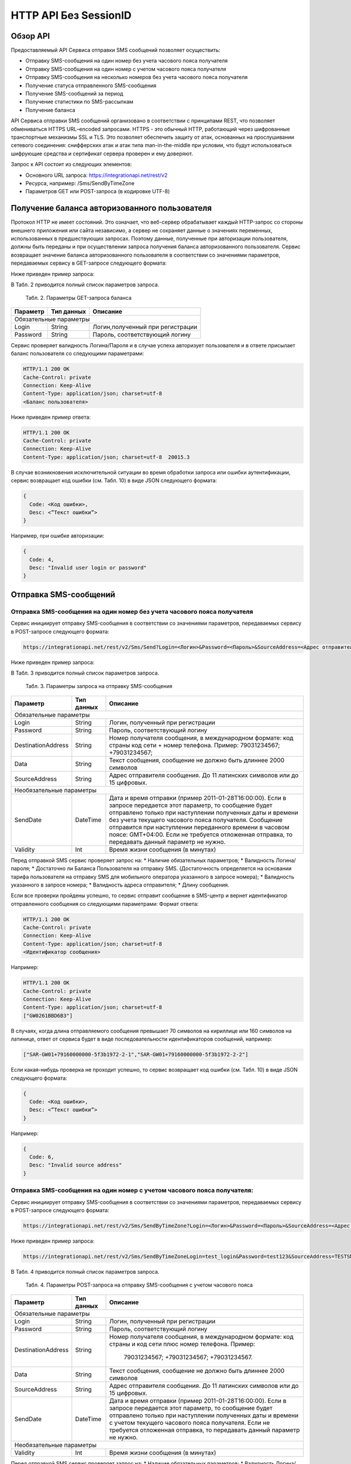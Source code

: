 HTTP API Без SessionID
======================

Обзор API
---------
Предоставляемый API Сервиса отправки SMS сообщений позволяет осуществить:

* Отправку SMS-сообщения на один номер без учета часового пояса получателя
* Отправку SMS-сообщения на один номер с учетом часового пояса получателя
* Отправку SMS-сообщения на несколько номеров без учета часового пояса получателя
* Получение статуса отправленного SMS-сообщения
* Получение SMS-сообщений за период
* Получение статистики по SMS-рассылкам
* Получение баланса

API Сервиса отправки SMS сообщений организовано в соответствии с принципами REST, что позволяет обмениваться HTTPS URL–encoded запросами. HTTPS - это обычный HTTP, работающий через шифрованные транспортные механизмы SSL и TLS. Это позволяет обеспечить защиту от атак, основанных на прослушивании сетевого соединения: снифферских атак и атак типа man-in-the-middle при условии, что будут использоваться шифрующие средства и сертификат сервера проверен и ему доверяют. 

Запрос к API состоит из следующих элементов:

* Основного URL запроса: https://integrationapi.net/rest/v2 
* Ресурса, например: /Sms/SendByTimeZone 
* Параметров GET или POST-запроса (в кодировке UTF-8)

Получение баланса авторизованного пользователя
----------------------------------------------

Протокол HTTP не имеет состояний. Это означает, что веб-сервер обрабатывает каждый HTTP-запрос со стороны внешнего приложения или сайта независимо, а сервер не сохраняет данные о значениях переменных, использованных в предшествующих запросах. Поэтому данные, полученные при авторизации пользователя, должны быть переданы и при осуществлении запроса получения баланса авторизованного пользователя. 
Сервис возвращает значение баланса авторизованного пользователя в соответствии со значениями параметров, передаваемых сервису в GET-запросе следующего формата: 

.. code-block:: python
  https://integrationapi.net/Rest/v2/User/Balance?Login=<Логин>&Password=<Пароль> 
  

Ниже приведен пример запроса: 

.. code-block:: python
  https://integrationapi.net/Rest/v2/User/Balance?Login=test_login&Password=test123    
  

В Табл. 2 приводится полный список параметров запроса. 

  Табл. 2. Параметры GET-запроса баланса  
+--------------------+------------+-----------------------------------+
|      Параметр      | Тип данных |    Описание                       |
+====================+============+===================================+
|                        Обязательные параметры                       |
+--------------------+------------+-----------------------------------+
| Login              |   String   |  Логин,полученный при регистрации |
+--------------------+------------+-----------------------------------+
| Password           |   String   |  Пароль, соответствующий логину   |
+--------------------+------------+-----------------------------------+

Сервис проверяет валидность Логина/Пароля и в случае успеха авторизует пользователя и в ответе присылает баланс пользователя со следующими параметрами: 

.. code-block:: python

  HTTP/1.1 200 OK   
  Cache-Control: private   
  Connection: Keep-Alive  
  Content-Type: application/json; charset=utf-8   
  <Баланс пользователя>  
  

Ниже приведен пример ответа: 

.. code-block:: python

  HTTP/1.1 200 OK   
  Cache-Control: private   
  Connection: Keep-Alive  
  Content-Type: application/json; charset=utf-8  20015.3  
  

В случае возникновения исключительной ситуации во время обработки запроса или ошибки аутентификации, сервис возвращает код ошибки (см. Табл. 10) в виде JSON следующего формата: 

.. code-block:: python
  
  {  
    Code: <Код ошибки>, 
    Desc: <”Текст ошибки”>  
  }  
  

Например, при ошибке авторизации: 

.. code-block:: python

  {  
    Code: 4,  
    Desc: "Invalid user login or password" 
  }  
  

Отправка SMS-сообщений
----------------------


Отправка SMS-сообщения на один номер без учета часового пояса получателя
~~~~~~~~~~~~~~~~~~~~~~~~~~~~~~~~~~~~~~~~~~~~~~~~~~~~~~~~~~~~~~~~~~~~~~~~

Сервис инициирует отправку SMS-сообщения в соответствии со значениями параметров, передаваемых сервису в POST-запросе следующего формата: 

.. code-block:: python

  https://integrationapi.net/rest/v2/Sms/Send?Login=<Логин>&Password=<Пароль>&SourceAddress=<Адрес отправителя>&DestinationAddress=<Номер получателя>&Data=<Текст сообщения>&Validity=<Время жизни сообщения>
  

Ниже приведен пример запроса: 

.. code-block:: python
  https://integrationapi.net/rest/v2/Sms/Send?Login=test_login&Password=test123&SourceAddress= TESTSMS&DestinationAddress=79001234567&Data=test&Validaty=0
  

В Табл. 3 приводится полный список параметров запроса. 

  Табл. 3. Параметры запроса на отправку SMS-сообщения  
+--------------------+------------+--------------------------------------------------------------------------+
|      Параметр      | Тип данных |    Описание                                                              |
+====================+============+==========================================================================+
|                        Обязательные параметры                                                              |
+--------------------+------------+--------------------------------------------------------------------------+
| Login              |   String   |  Логин, полученный при регистрации                                       |
+--------------------+------------+--------------------------------------------------------------------------+
| Password           |   String   |  Пароль, соответствующий логину                                          |
+--------------------+------------+--------------------------------------------------------------------------+
| DestinationAddress |   String   | Номер получателя сообщения, в международном  формате: код  страны        |
|                    |            | код  сети  +  номер телефона. Пример: 79031234567; +79031234567;         |
+--------------------+------------+--------------------------------------------------------------------------+
| Data               |   String   | Текст сообщения, сообщение не должно быть длиннее 2000 символов          |
+--------------------+------------+--------------------------------------------------------------------------+
| SourceAddress      | String     | Адрес отправителя сообщения. До 11 латинских символов или до 15 цифровых.|
+--------------------+------------+--------------------------------------------------------------------------+
|Необязательные параметры                                                                                    |
+--------------------+------------+--------------------------------------------------------------------------+
| SendDate           |  DateTime  | Дата и время отправки (пример 2011-01-28T16:00:00).                      |
|                    |            | Если в запросе передается этот параметр, то сообщение будет отправлено   |
|                    |            | только при наступлении полученных даты и времени без учета текущего      |
|                    |            | часового пояса получателя.                                               |
|                    |            | Сообщение отправится при наступлении переданного времени в часовом поясе:|
|                    |            | GMT+04:00.                                                               |
|                    |            | Если не требуется отложенная отправка, то передавать данный параметр     |
|                    |            | не нужно.                                                                |
+--------------------+------------+--------------------------------------------------------------------------+
| Validity           + Int        + Время жизни сообщения (в минутах)                                        |
+--------------------+------------+--------------------------------------------------------------------------+

Перед отправкой SMS сервис проверяет запрос на: 
* Наличие обязательных параметров; 
* Валидность Логина/пароля; 
* Достаточно ли Баланса Пользователя на отправку SMS. (Достаточность определяется на основании тарифа пользователя на отправку SMS для мобильного оператора указанного в запросе номера); 
* Валидность указанного в запросе номера; 
* Валидность адреса отправителя; 
* Длину сообщения. 

Если все проверки пройдены успешно, то сервис отправит сообщение в SMS-центр и вернет идентификатор отправленного сообщения со следующими параметрами: 
Формат ответа:
  
.. code-block:: python

  HTTP/1.1 200 OK   
  Cache-Control: private   
  Connection: Keep-Alive  
  Content-Type: application/json; charset=utf-8   
  <Идентификатор сообщения> 
  
  
Например: 

.. code-block:: python

  HTTP/1.1 200 OK  
  Cache-Control: private   
  Connection: Keep-Alive  
  Content-Type: application/json; charset=utf-8   
  ["GW0261BBD6B3"]   
  

В случаях, когда длина отправляемого сообщения превышает 70 символов на кириллице или 160 символов на латинице, ответ от сервиса будет в виде последовательности идентификаторов сообщений, например: 

.. code-block:: python

  ["SAR-GW01+79160000000-5f3b1972-2-1","SAR-GW01+79160000000-5f3b1972-2-2"]   
  

Если какая-нибудь проверка не проходит успешно, то сервис возвращает код ошибки (см. Табл. 10) в виде JSON следующего формата: 

.. code-block:: python

  {  
    Code: <Код ошибки>,
    Desc: <”Текст ошибки”>  
  }  
  
Например: 

.. code-block:: python

  {  
    Code: 6,  
    Desc: "Invalid source address"  
  }  
  

Отправка SMS-сообщения на один номер с учетом часового пояса получателя:
~~~~~~~~~~~~~~~~~~~~~~~~~~~~~~~~~~~~~~~~~~~~~~~~~~~~~~~~~~~~~~~~~~~~~~~

Сервис инициирует отправку SMS-сообщения в соответствии со значениями параметров, передаваемых сервису в POST-запросе следующего формата:

.. code-block:: python

  https://integrationapi.net/rest/v2/Sms/SendByTimeZone?Login=<Логин>&Password=<Пароль>&SourceAddress=<Адрес отправителя>&DestinationAddress=<Номер получателя>&Data=<Текст сообщения>&Validity=<Время жизни сообщения>&SendDate=<Дата отправки сообщения>  

Ниже приведен пример запроса: 

.. code-block:: python

  https://integrationapi.net/rest/v2/Sms/SendByTimeZoneLogin=test_login&Password=test123&SourceAddress=TESTSMS&DestinationAddress=79001234567& Data=testdata&Validity=10&sendDate=2011-01-28T16:00:00 
  

В Табл. 4 приводится полный список параметров запроса. 

  Табл. 4. Параметры POST-запроса на отправку SMS-сообщения c учетом часового пояса 
+--------------------+------------+--------------------------------------------------------------------------+
|      Параметр      | Тип данных |    Описание                                                              |
+====================+============+==========================================================================+
|                        Обязательные параметры                                                              |
+--------------------+------------+--------------------------------------------------------------------------+
| Login              |   String   |  Логин, полученный при регистрации                                       |
+--------------------+------------+--------------------------------------------------------------------------+
| Password           |   String   |  Пароль, соответствующий логину                                          |
+--------------------+------------+--------------------------------------------------------------------------+
| DestinationAddress |   String   |  Номер получателя сообщения, в международном  формате: код  страны       |
|                    |            |  и  код  сети плюс номер телефона. Пример:                               |
|                    |            |            79031234567;                                                  |
|                    |            |            +79031234567; +79031234567.                                   |
+--------------------+------------+--------------------------------------------------------------------------+
| Data               |   String   | Текст сообщения, сообщение не должно быть длиннее 2000 символов          |
+--------------------+------------+--------------------------------------------------------------------------+
| SourceAddress      |   String   | Адрес отправителя сообщения. До 11 латинских символов или до 15 цифровых.|
+--------------------+------------+--------------------------------------------------------------------------+
| SendDate           |  DateTime  | Дата и время отправки (пример 2011-01-28T16:00:00). Если в запросе       |
|                    |            | передается этот параметр, то сообщение будет отправлено только при       |
|                    |            | наступлении полученных даты и времени с учетом текущего часового пояса   |
|                    |            | получателя. Если не требуется отложенная отправка, то передавать данный  |
|                    |            | параметр не нужно.                                                       |
+--------------------+------------+--------------------------------------------------------------------------+
|Необязательные параметры                                                                                    |
+--------------------+------------+--------------------------------------------------------------------------+
| Validity           + Int        + Время жизни сообщения (в минутах)                                        |
+--------------------+------------+--------------------------------------------------------------------------+

Перед отправкой SMS сервис проверяет запрос на: 
* Наличие обязательных параметров; 
* Валидность Логина/пароля; 
* Достаточно ли баланса пользователя на отправку SMS. (Достаточность определяется на основании тарифа пользователя на отправку SMS для мобильного оператора указанного в запросе номера); 
* Валидность указанного в запросе номера; 
* Валидность адреса отправителя; 
* Длину сообщения. 

Если все проверки пройдены успешно, то сервис отправит сообщение в SMS-центр и вернет идентификатор отправленного сообщения со следующими параметрами: 
Формат ответа:

.. code-block:: python

  
  HTTP/1.1 200 OK   
  Cache-Control: private   
  Connection: Keep-Alive  
  Content-Type: application/json; charset=utf-8   
  <Идентификатор сообщения>
  

Например: 

.. code-block:: python

  HTTP/1.1 200 OK   
  Cache-Control: private   
  Connection: Keep-Alive  
  Content-Type: application/json; charset=utf-8   
  ["GW0261BBD6B3"]   
  

В случаях, когда длина отправляемого сообщения превышает 70 символов на кириллице или 160 символов на латинице, ответ от сервиса будет в виде последовательности идентификаторов сообщений: 

.. code-block:: python

  ["SAR-GW01+79160000000-5f3b1972-2-1","SAR-GW01+79160000000-5f3b1972-2-2"]  
  

Например: 

.. code-block:: python

  HTTP/1.1 200 OK   
  Cache-Control: private   
  Connection: Keep-Alive  
  Content-Type: application/json; charset=utf-8   
  ["SAR-GW01+79160000000-5f3b1972-2-1","SAR-GW01+79160000000-5f3b1972-2-2"]  
  

Если какая-нибудь проверка не проходит успешно, то сервис возвращает код ошибки (см. Табл. 10) в виде JSON следующего формата: 

.. code-block:: python

  {  
    Code: <Код ошибки>, 
    Desc: <”Текст ошибки”>  
  }  
  

Например: 

.. code-block:: python

  {  
    Code: 6,  
    Desc: "Invalid source address"  
  }  
  

Отправка SMS-сообщения на несколько номеров без учета часового пояса получателя:  
Сервис инициирует отправку SMS-сообщения на несколько номеров в соответствии со значениями параметров, передаваемых сервису в POST-запросе следующего формата: 

.. code-block:: python

  https://integrationapi.net/rest/v2/Sms/SendBulk?Login=<Логин>&Password=<Пароль>&SourceAddress=<Адрес отправителя>&DestinationAddresses=<Номер(а) получателя(ей)>&Data=<Текст сообщения>&Validity=<Время жизни сообщения>
  

Ниже приведен пример запроса:

.. code-block:: python

  https://integrationapi.net/rest/v2/Sms/SendBulk?Login=test_login&Password=test123&SourceAddress=TESTSMS&&DestinationAddresses=79001234567&DestinationAddresses= 79059999999&Data=testdata&Validity=10
  

В Табл. 5 приводится полный список параметров запроса. 

  Табл. 5. Параметры POST-запроса на отправку SMS-сообщения на несколько номеров  
+--------------------+------------+--------------------------------------------------------------------------+
|      Параметр      | Тип данных |    Описание                                                              |
+====================+============+==========================================================================+
| Обязательные параметры                                                                                     |
+--------------------+------------+--------------------------------------------------------------------------+
| Login              |   String   |  Логин, полученный при регистрации                                       |
+--------------------+------------+--------------------------------------------------------------------------+
| Password           |   String   |  Пароль, соответствующий логину                                          |
+--------------------+------------+--------------------------------------------------------------------------+
| DestinationAddress |   String   |  Номер получателя сообщения, в международном  формате: код  страны       |
|                    |            |  и  код  сети плюс номер телефона. Максимальное количество получателей   |
|                    |            |      сообщения не должно превышать 2999. Пример:                         |  
|                    |            |                                                                          |
|                    |            |            +79031234567;                                                 |
|                    |            |            +79031234567; +79031234567.                                   |
+--------------------+------------+--------------------------------------------------------------------------+
| Data               |   String   | Текст сообщения, сообщение не должно быть длиннее 2000 символов          |
+--------------------+------------+--------------------------------------------------------------------------+
| SourceAddress      |   String   | Адрес отправителя сообщения. До 11 латинских символов или до 15 цифровых.|
+--------------------+------------+--------------------------------------------------------------------------+
|Необязательные параметры                                                                                    |
+--------------------+------------+--------------------------------------------------------------------------+
| Validity           + Int        + Время жизни сообщения (в минутах)                                        |
+--------------------+------------+--------------------------------------------------------------------------+
| SendDate           |  DateTime  | Дата и время отправки (пример 2010-0601T19:14:00).                       |
|                    |            | Если не требуется отложенная отправка, то передавать                     |
|                    |            | данный параметр не нужно.                                                |
+--------------------+------------+--------------------------------------------------------------------------+

Перед отправкой SMS Сервис проверяет запрос на: 
* Наличие обязательных параметров; 
* Валидность Логина/пароля; 
* Достаточно ли Баланса Пользователя на отправку SMS. (Достаточность определяется на основании тарифа пользователя на отправку SMS для мобильного оператора указанного в запросе номера); 
* Валидность указанных в запросе номеров (если хоть один номер не проходит валидацию, то сообщения не отправляются);
* Валидность адреса отправителя; 
* Длину сообщения. 

Если все проверки пройдены успешно, то сервис отправит сообщение в SMS-центр и вернет идентификатор отправленного сообщения со следующими параметрами: 
Формат ответа: 

.. code-block:: python

  HTTP/1.1 200 OK   
  Cache-Control: private   
  Connection: Keep-Alive  
  Content-Type: application/json; charset=utf-8   
  <Идентификатор сообщения>
  

Например: 

.. code-block:: python

  HTTP/1.1 200 OK   
  Cache-Control: private   
  Connection: Keep-Alive  
  Content-Type: application/json; charset=utf-8   
  ["GW0261BBD6B3"] 
  

В случаях, когда длина отправляемого сообщения превышает 70 символов на кириллице или 160 символов на латинице, ответ от сервиса будет в виде последовательно расположенных идентификаторов сегментов сообщения. Для нескольких сообщений идентификаторы сегментов будут расположены последовательно – сначала последовательно все сегменты одного сообщения, затем – все сегменты другого, например:

* ["SAR-GW01+79160000000-5f3b1972-2-1","SAR-GW01+79160000000-5f3b1972-2-2",  
* ["SAR-GW01+79053500000-5d3b1972-2-1","SAR-GW01+79053500000-5d3b1972-2-2]

Например: 

.. code-block:: python

  HTTP/1.1 200 OK   
  Cache-Control: private   
  Connection: Keep-Alive  
  Content-Type: application/json; charset=utf-8   
  ["SAR-GW01+79160000000-5f3b1972-2-1","SAR-GW01+79160000000-5f3b1972-2-2",  
  ["SAR-GW01+79053500000-5f3d1972-2-1","SAR-GW01+79053500000-5f3d1972-2-2]  
  

Если какая-нибудь проверка не проходит успешно, то сервис возвращает код ошибки (см. Табл. 10) в виде JSON следующего формата: 

.. code-block:: python

  {  
    Code: <Код ошибки>, 
    Desc: <”Текст ошибки”> 
  }  
  
  
Например: 

.. code-block:: python

  {  
    Code: 6,
    Desc: "Invalid source address"  
  }  
  
  
**Внимание! Возможность отправки sms на несколько номеров с учетом часового пояса получателя пока недоступна. **

Получение статуса отправленного SMS-сообщения
---------------------------------------------

Сервис возвращает статус отправленного sms-сообщения в соответствии со значениями параметров, передаваемых сервису в GET-запросе следующего формата: 

.. code-block:: python

  https://integrationapi.net/rest/v2/Sms/State? 
  Login=<Логин>&
  Password=<Пароль>&
  messageId=<Идентификатор сообщения>   
  
  
Ниже приведен пример запроса для односегментного сообщения (длина которого не превышает 70 символов на кириллице или 160 символов на латинице): 

.. code-block:: python

  https://integrationapi.net/rest/v2/Sms/State?Login=test_login&Password=test123&messageId=GW0261BA732
  
  
Для сообщений, длина которых превышает 70 символов на кириллице и 160 на латинице, запрос должен формироваться для каждого сегмента сообщений, например: 

.. code-block:: python

  https://integrationapi.net/rest/v2/Sms/State?Login=test_login&Password=test123&messageID=SAR-W+84333
  

Табл. 6. Параметры GET-запроса статуса отправленного сообщения (сегмента сообщения) 

+--------------------+------------+--------------------------------------------------------------------------+
|      Параметр      | Тип данных |    Описание                                                              |
+====================+============+==========================================================================+
| Login              |   String   |  Логин, полученный при регистрации                                       |
+--------------------+------------+--------------------------------------------------------------------------+
| Password           |   String   |  Пароль, соответствующий логину                                          |
+--------------------+------------+--------------------------------------------------------------------------+
| DestinationAddress |   String   |  Идентификатор сообщения (сегмента сообщения). Для одного запроса будет  |
|                    |            |  выполнен возврат статуса только одного сообщения (сегмента сообщения).  |     
+--------------------+------------+--------------------------------------------------------------------------+

После получения запроса сервис проверит валидность логина/пароля и наличие отправленного сообщения (сегмента сообщения) с присланным идентификатором. 
Если все проверки пройдены успешно, то сервис вернет статус отправленного sms-сообщения в json формате со следующими параметрами:

.. code-block:: python

  HTTP/1.1 200 OK   
  Cache-Control: private   
  Connection: Keep-Alive  
  Content-Type: application/json; charset=utf-8   
  {"State":{Код статуса сообщения},  
  "CreationDateUtc":{Дата создания},  
  "SubmittedDateUtc":{Дата отправки сообщения},  
  "ReportedDateUtc":{Дата доставки сообщения},  
  "TimeStampUtc":"{Дата и время получения отчета}",  
  "StateDescription":"{Описание статуса}",  
  "Price":{Стоимость}  
  

Например:

.. code-block:: python

  HTTP/1.1 200 OK   
  Cache-Control: private   
  Connection: Keep-Alive  
  Content-Type: application/json; charset=utf-8   
  {"State":255,"CreationDateUtc":null,"SubmittedDateUtc":null,"ReportedDateU tc":null,"TimeStampUtc":"\/Date(-
  62135596800000)\/","StateDescription":"Неизвестный","Price":null}  
  
  
Если какая-нибудь проверка не проходит успешно, то сервис возвращает код ошибки (см. Табл. 10) в виде JSON следующего формата: 

.. code-block:: python

  {  
    Code: <Код ошибки>, 
    Desc: <”Текст ошибки”> 
  }  
  

Например: 

.. code-block:: python

  {  
    Code: 1,
    Desc: "MessageID can not be null or empty Parameter name: messageId" 
  }  
   

Табл. 7. Параметры ответа на запрос статуса сообщения  

+------------------+---------------------------------------------------+
| Наименование поля| Описание                                          |
+==================+===================================================+
|     State        | Статус сообщения (см. Табл. 11)                   |
+------------------+---------------------------------------------------+
|   TimeStampUtc   | Дата и время получения отчета (Гринвич GMT00:00)  |
+------------------+---------------------------------------------------+
| StateDescription | Описание статуса                                  |
+------------------+---------------------------------------------------+
| CreationDateUtc  | Дата создания                                     |
+------------------+---------------------------------------------------+
| SubmittedDateUtc | Дата отправки                                     |
+------------------+---------------------------------------------------+
| ReportedDateUtc  | Дата доставки                                     |
+------------------+---------------------------------------------------+
| Price            | Цена за сообщение                                 |
+------------------+---------------------------------------------------+


Получение SMS-сообщений за период
---------------------------------

Сервис возвращает входящие sms-сообщения за период в соответствии со значениями параметров, передаваемых сервису в GET-запросе следующего формата: 

.. code-block:: python

  https://integrationapi.net/rest/v2/Sms/In?
  Login=<Логин>&
  Password=<Пароль>&
  minDateUTC=<Дата и время начала периода>& 
  maxDateUTC=<Дата и время окончания периода>   
  

Ниже приведен пример запроса: 

.. code-block:: python

  https://integrationapi.net/rest/Sms/In?Login=test_login&Password=test123&minDateUTC=2011-01-01T00:00:00&maxDateUTC=2011-01-11T00:00:00


Табл. 8. Параметры GET-запроса на получение сообщений за период  

+--------------------+------------+--------------------------------------------------------------------------+
|      Параметр      | Тип данных |    Описание                                                              |
+====================+============+==========================================================================+
| Login              |   String   |  Логин, полученный при регистрации                                       |
+--------------------+------------+--------------------------------------------------------------------------+
| Password           | String     |   Пароль, соответствующий логину                                         |
+--------------------+------------+--------------------------------------------------------------------------+
| maxDateUTC         |  DateTime  | Дата и время окончания периода,  за  который  происходит выборка         |
|                    |            | входящих сообщений (например, 2010-06-02T19:14:00).                      |
+--------------------+------------+--------------------------------------------------------------------------+
| Необязательные параметры                                                                                   |
+--------------------+------------+--------------------------------------------------------------------------+
| minDateUTC         | DateTime   | Дата и время начала периода, за который  происходит выборка              |        
|                    |            | входящих сообщений (например, 2010-06-01T19:14:00).                      |
+--------------------+------------+--------------------------------------------------------------------------+

После получения запроса сервис проверит валидность логина/пароля и даты-времени начала и окончания периода присланным идентификатором. 
Если все проверки пройдены успешно, то сервис вернет перечень сообщений и их параметров за период в json-файла следующего формата: 

.. code-block:: python

  HTTP/1.1 200 OK  
  Cache-Control: private  
  Connection: Keep-Alive  
  Content-Type: application/json; charset=utf-8  
  [{"Data":{Текст сообщения},  
  "SourceAddress":{Адрес отправителя},  
  "DestinationAddress":{Номер получателя},  
  "ID":{Идентификатор сообщения},  
  "CreatedDateUtc":{Дата создания}]
  

Например: 

.. code-block:: python

  HTTP/1.1 200 OK  
  Cache-Control: private  
  Connection: Keep-Alive  
  Content-Type: application/json; charset=utf-8  
  [{"Data":"test1",  
  "SourceAddress":"79260000000",  
  "DestinationAddress":"79160000000",  
  "ID":539187174,  
  "CreatedDateUtc":"\/Date(1294045911213)\/"},  
  {"Data":"test2",  
  "SourceAddress":"79260000001",  
  "DestinationAddress":"79160000000",  
  "ID":539187214,  
  "CreatedDateUtc":"\/Date(1294045911353)\/"}] 
  

Если какая-нибудь проверка не проходит успешно, то сервис возвращает код ошибки (см. Табл. 10) в виде JSON следующего формата: 

.. code-block:: python

  {  
    Code: <Код ошибки>, 
    Desc: <”Текст ошибки”>  
  }  
  

Например: 

.. code-block:: python

  {  
    Code: 9, 
    Desc: "The parameters dictionary contains a null entry for parameter  
    'maxDateUtc' of non-nullable type 'DateTime' for method  
    'System.Web.Mvc.ActionResult In(System.String, DateTime, DateTime)' in
    'RestService.Controllers.SmsController'. An optional parameter must be a reference type, a nullable type, or be declared as an optional parameter. Parameter name: parameters"
  }  
  

Получение статистики по SMS-рассылкам
-------------------------------------

Сервис возвращает статистику по SMS-рассылкам за период в соответствии со значениями параметров, передаваемых сервису в GET-запросе следующего формата: 

.. code-block:: python

  https://integrationapi.net/rest/v2/Sms/Statistics? 
  Login=<Логин>&
  Password=<Пароль>&
  startDateTime=<Дата и время начала периода>&
  endDateTime=<Дата и время конца периода>
  

Ниже приведен пример запроса: 

.. code-block:: python

  https://integrationapi.net/rest/Sms/Statistics?Login=test_login&Password=test123&startDateTime=2012-01-18%2000:00:00&endDateTime=2012-0118%2023:59:00


Табл. 9. Параметры GET-запроса на формирование статистики за период  

+--------------------+------------+--------------------------------------------------------------------------+
|      Параметр      | Тип данных |    Описание                                                              |
+====================+============+==========================================================================+
|                        Обязательные параметры                                                              |
+--------------------+------------+--------------------------------------------------------------------------+
|    Login           |   String   |  Логин, полученный при регистрации                                       |
+--------------------+------------+--------------------------------------------------------------------------+
|   Password         |  String    |  Пароль, соответствующий логину                                          |
+--------------------+------------+--------------------------------------------------------------------------+
| startDateTime      |  DateTime  | Дата и время конца периода, за который необходимо                        |
|                    |            | получить статистику, например 2012-01-18%2023:59:00.                     |
+--------------------+------------+--------------------------------------------------------------------------+
| endDateTime        |  DateTime  | Дата и время конца периода, за который необходимо                        |
|                    |            | получить статистику, например 2012-01-18%2023:59:00.                     |
+--------------------+------------+--------------------------------------------------------------------------+

После получения запроса сервис проверит валидность логина/пароля и дат начала/окончания формирования статистики (включая ограничение на то, что охватываемый диапазон должен не превышать 3 месяцев). 
Если все проверки пройдены успешно, то сервис вернет статистику по sms-сообщениям в json формате со следующими параметрами: 

.. code-block:: python

  HTTP/1.1 200 OK  
  Cache-Control: private  
  Connection: Keep-Alive  
  Content-Type: application/json; charset=utf-8  
  {"Sent":{Отправлено},  
  "Delivered":{Доставлено},  
  "Errors":{С ошибками},  
  "InProcess":{В процессе},  
  "Expired":{С истекшим сроком доставки},  
  "Rejected":{Отмененные},  
  "Total":{Всего},  
  "TotalWithErrors":{Всего с ошибками},  
  "DeliveryRatio":{Успешно доставлено}    
  
Например: 

.. code-block:: python

  HTTP/1.1 200 OK  
  Cache-Control: private  
  Connection: Keep-Alive  
  Content-Type: application/json; charset=utf-8  
  {"Sent":9,  
  "Delivered":0,  
  "Errors":0,  
  "InProcess":7780,  
  "Expired":0,  
  "Rejected":56876,  
  "Total":64665,  
  "TotalWithErrors":64665,  
  "DeliveryRatio":0}  
  

Если какая-нибудь проверка не проходит успешно, то сервис возвращает код ошибки (см. Табл. 10) в виде JSON следующего формата: 

.. code-block:: python

  {  
    Code: <Код ошибки>, 
    Desc: <”Текст ошибки”>  
  }  
  
  
Например: 

.. code-block:: python

  {  
    Code: 2, 
    Desc: "Нельзя указывать диапазон дат более 90 дней." 
  }
  

Отправка Viber-сообщений
------------------------

Отправка Viber-сообщения на один номер без учета часового пояса получателя
Сервис инициирует отправку Viber-сообщения в соответствии со значениями параметров, передаваемых сервису в POST-запросе следующего формата:

.. code-block:: python

    https://integrationapi.net/rest/v2/Viber/Send?Login=<Логин>&Password=<Пароль>&SourceAddress=<Адрес отправителя>&DestinationAddress=<Номер получателя>&Data=<Текст сообщения>&Validity=<Время жизни сообщения>&Optional=<Доп. Параметр>
    

Ниже приведен пример запроса:

.. code-block:: python

    https://integrationapi.net/rest/v2/Viber/Send?Login=Test&Password=Test&&SourceAddress=DTSMS&DestinationAddress=79001234567&Data=testdata&Validity=86400&Optional=123456
    

В Таблице 10 ниже приводится полный список параметров запроса.
Табл. 10. Параметры запроса на отправку Viber-сообщения

+--------------------+------------+--------------------------------------------------------------------------+
|      Параметр      | Тип данных |    Описание                                                              |
+====================+============+==========================================================================+
|                        Обязательные параметры                                                              |
+--------------------+------------+--------------------------------------------------------------------------+
|    Login           |  String    |  Логин, полученный при регистрации                                       |
+--------------------+------------+--------------------------------------------------------------------------+
|   Password         |  String    |  Пароль, соответствующий логину                                          |
+--------------------+------------+--------------------------------------------------------------------------+
| DestinationAddress |  String    | Номер  получателя  сообщения,  в международном  формате: код  страны  +  |
|                    |            | код  сети  +  номер телефона.                                            |
|                    |            | Пример:                                                                  |
|                    |            | 79031234567;                                                             |
|                    |            | +79031234567                                                             |
+--------------------+------------+--------------------------------------------------------------------------+
| Data               |  String    | Текст сообщения, сообщение не должно быть длиннее 1000 символов.         |
|                    |            | Строки разделяются через символ новой строки %0A.                        |
+--------------------+------------+--------------------------------------------------------------------------+
| SourceAddress      |  String    | Адрес отправителя сообщения. До 11 латинских или цифровых символов.      |
+--------------------+------------+--------------------------------------------------------------------------+
|                        Необязательные параметры                                                            |
+--------------------+------------+--------------------------------------------------------------------------+
| Validity           |  Int       | Время жизни сообщения (в секундах)                                       |
+--------------------+------------+--------------------------------------------------------------------------+
| Optional           |  String    | Дополнительный параметр                                                  |
+--------------------+------------+--------------------------------------------------------------------------+

Перед отправкой  Viber-сообщения Сервис проверяет запрос на:

* Наличие обязательных параметров;
* Валидность Логина/пароля; 
* Достаточно ли Баланса Пользователя на отправку Viber-сообщения;
* Валидность указанного в запросе номера;
* Валидность адреса отправителя;
* Длину сообщения.

Если все проверки пройдены успешно, то Сервис отправит сообщение и вернет идентификатор отправленного сообщения со следующими параметрами:

Формат ответа:

.. code-block:: python

    HTTP/1.1 200 OK
    Cache-Control: private
    Connection: Keep-Alive
    Content-Type: application/json; charset=utf-8
    <Идентификатор сообщения>
    
Например:

.. code-block:: python

    HTTP/1.1 200 OK
    Cache-Control: private
    Connection: Keep-Alive
    Content-Type: application/json; charset=utf-8
     ["GW0261BBD6B3"]
     
Если какая-нибудь проверка не проходит успешно, то Сервис возвращает Код ошибки (см.Табл. 14) в виде JSON следующего формата:

.. code-block:: python

    {
    Code: <Код ошибки>
    Desc: <”Текст ошибки”>
    }
    
Например:

.. code-block:: python

    {
    Code: 1
    Desc: "error-address-format"
    }
    

Отправка Viber-сообщения на несколько номеров без учета часового пояса получателя
---------------------------------------------------------------------------------

Сервис инициирует отправку Viber-сообщения на несколько номеров в соответствии со значениями параметров, передаваемых сервису в POST-запросе следующего формата:

.. code-block:: python

    https://integrationapi.net/rest/v2/Viber/SendBulk?Login=<Логин>&Password=<Пароль>&SourceAddress=<Адрес отправителя>&DestinationAddresses=<Номер(а) получателя>&Data=<Текст сообщения>&Validity=<Время жизни сообщения>&Optional=<Доп. параметр>
    
Ниже приведен пример запроса:

.. code-block:: python

    https://integrationapi.net/rest/v2/Viber/SendBulk?Login=Test&Password=Test&SourceAddress=TESTSMS&DestinationAddresses=79001234567&DestinationAddresses=79059999999&Data=testdata&Validity=86400&Optional=123456&Optional=789012
    
В Таблице 11 приводится полный список параметров запроса.

**Табл. 11. Параметры POST-запроса на отправку Viber-сообщения на несколько номеров**

+--------------------+------------+--------------------------------------------------------------------------+
|      Параметр      | Тип данных |    Описание                                                              |
+====================+============+==========================================================================+
|                        Обязательные параметры                                                              |
+--------------------+------------+--------------------------------------------------------------------------+
|    Login           |  String    |  Логин, полученный при регистрации                                       |
+--------------------+------------+--------------------------------------------------------------------------+
|   Password         |  String    |  Пароль, соответствующий логину                                          |
+--------------------+------------+--------------------------------------------------------------------------+
| DestinationAddress |  String    | Номер  получателя  сообщения,  в международном  формате: код  страны  +  |
|                    |            | код  сети  +  номер телефона.                                            |
|                    |            | Пример:                                                                  |
|                    |            | 79031234567;                                                             |
|                    |            | +79031234567                                                             |
+--------------------+------------+--------------------------------------------------------------------------+
| Data               |  String    | Текст сообщения, сообщение не должно быть длиннее 1000 символов.         |
|                    |            | Строки разделяются через символ новой строки %0A.                        |
+--------------------+------------+--------------------------------------------------------------------------+
| SourceAddress      |  String    | Адрес отправителя сообщения. До 11 латинских или цифровых символов.      |
+--------------------+------------+--------------------------------------------------------------------------+
|                        Необязательные параметры                                                            |
+--------------------+------------+--------------------------------------------------------------------------+
| Validity           |  Int       | Время жизни сообщения (в секундах)                                       |
+--------------------+------------+--------------------------------------------------------------------------+
| Optional           |  String    | Дополнительный параметр                                                  |
+--------------------+------------+--------------------------------------------------------------------------+

Перед отправкой  Viber Сервис проверяет запрос на:
* Наличие обязательных параметров;
* Валидность Логина/Пароля;
* Достаточно ли Баланса Пользователя на отправку Viber;
* Валидность указанных в запросе номеров (если хоть один номер не проходит валидацию, то сообщения не отправляются);
* Валидность адреса отправителя;
* Длину сообщения.

Если все проверки пройдены успешно, то Сервис отправит сообщение и вернет идентификатор отправленного сообщения со следующими параметрами:

Формат ответа:

.. code-block:: python

    HTTP/1.1 200 OK
    Cache-Control: private
    Connection: Keep-Alive
    Content-Type: application/json; charset=utf-8
    <Идентификатор сообщения>
    
Например:

.. code-block:: python

    HTTP/1.1 200 OK
    Cache-Control: private
    Connection: Keep-Alive
    Content-Type: application/json; charset=utf-8
    ["GW0261BBD6B3"]
    
Если какая-нибудь проверка не проходит успешно, то Сервис возвращает Код ошибки (см. Табл. 14) в виде JSON следующего формата:

.. code-block:: python

    {
    Code: <Код ошибки>
    Desc: <”Текст ошибки”>
    }
    
Например:

.. code-block:: python

    {
    Code: 1
    Desc: "error-address-format"
    }
    

Коды ошибок и статусы сообщений
-------------------------------

Табл. 10. Коды ошибок

+-----------------+------------------+---------------------------------+
| REST error code | HTTP status code | Описание                        |
+=================+==================+=================================+
|    -            |   200            |  Operation complete             |
+-----------------+------------------+---------------------------------+
|   1             |  400             | Argument cannot be null or empty|
+-----------------+------------------+---------------------------------+
| 2               |  400             | Invalid argument                |
+-----------------+------------------+---------------------------------+
| 4               |  401             | Unauthorized access             |
+-----------------+------------------+---------------------------------+
| 5               |  403             | Not enough credits              |
+-----------------+------------------+---------------------------------+
| 6               |  400             | Invalid operation               |
+-----------------+------------------+---------------------------------+
| 7               |  403             | Forbidden                       |
+-----------------+------------------+---------------------------------+
| 8               |  500             | Gateway error                   |
+-----------------+------------------+---------------------------------+
| 9               |  500             | Internal server error           |
+-----------------+------------------+---------------------------------+


Табл. 11. Статусы сообщений  

+--------+-------------------------------------------+
|  State | Описание                                  |
+========+===========================================+
| -1     | Отправлено (передано в мобильную сеть)    |
+--------+-------------------------------------------+
| -2     | В очереди                                 |
+--------+-------------------------------------------+
| 47     | Удалено                                   |
+--------+-------------------------------------------+
|-98     | Остановлено                               |
+--------+-------------------------------------------+
| 0      | Доставлено абоненту                       |
+--------+-------------------------------------------+
| 10     | Неверно введен адрес отправителя          |
+--------+-------------------------------------------+
| 11     | Неверно введен адрес получателя           |
+--------+-------------------------------------------+
| 41     | Недопустимый адрес получателя             |
+--------+-------------------------------------------+
| 42     | Отклонено смс центром                     |
+--------+-------------------------------------------+
| 46     | Просрочено (истек срок жизни сообщения)   |
+--------+-------------------------------------------+
| 48     | Отклонено Платформой                      |
+--------+-------------------------------------------+
| 69     | Отклонено                                 |
+--------+-------------------------------------------+
| 99     | Неизвестный                               |
+--------+-------------------------------------------+
| 255    | По запросу возвращается этот статус, если |
|        | сообщения еще не успело попасть в БД, либо|
|        | сообщение старше 48 часов.                |
+--------+-------------------------------------------+

Табл. 12. Коды возврата обработки сообщения в рамках запроса (Viber-сообщения)

+--------------------------------------+-----------------------------------------------------------------------------------------+
| Код                                  | Описание                                                                                |
+======================================+=========================================================================================+
| error-address-format                 | неправильный формат номера абонента                                                     |
+--------------------------------------+-----------------------------------------------------------------------------------------+
| error-address-not-specified          | номер абонента не указан                                                                |
+--------------------------------------+-----------------------------------------------------------------------------------------+
| error-address-unknown                | отправка на номерную емкость, к которой относится номер абонента не разрешена клиенту в |
|                                      | конфигурации платформы провайдера                                                       |
+--------------------------------------+-----------------------------------------------------------------------------------------+
| error-content-not-specified          | содержимое сообщения не указано                                                         |
+--------------------------------------+-----------------------------------------------------------------------------------------+
| error-subject-format                 | неправильный формат подписи                                                             |
+--------------------------------------+-----------------------------------------------------------------------------------------+
| error-subject-not-specified          | подпись не указана                                                                      |
+--------------------------------------+-----------------------------------------------------------------------------------------+
| error-subject-unknown                | указанная подпись не разрешена клиенту в конфигурации платформы провайдера              |
+--------------------------------------+-----------------------------------------------------------------------------------------+
| error-system                         | системная ошибка                                                                        |
+--------------------------------------+-----------------------------------------------------------------------------------------+
| error-validity-period-seconds-format | неправильно указано значение времени ожидания доставки                                  |
+--------------------------------------+-----------------------------------------------------------------------------------------+
| ok                                   | исходящее сообщение успешно принято на отправку                                         |
+--------------------------------------+-----------------------------------------------------------------------------------------+
